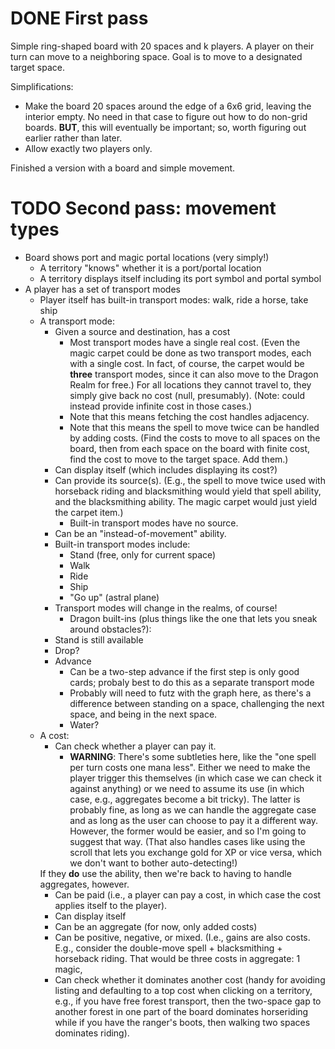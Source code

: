 * DONE First pass
Simple ring-shaped board with 20 spaces and k players. A player on
their turn can move to a neighboring space. Goal is to move to a
designated target space.

Simplifications:
+ Make the board 20 spaces around the edge of a 6x6 grid, leaving the interior empty. No need in that case to figure out how to do non-grid boards. *BUT*, this will eventually be important; so, worth figuring out earlier rather than later.
+ Allow exactly two players only.

Finished a version with a board and simple movement.
* TODO Second pass: movement types
+ Board shows port and magic portal locations (very simply!)
  + A territory "knows" whether it is a port/portal location
  + A territory displays itself including its port symbol and portal symbol
+ A player has a set of transport modes
  + Player itself has built-in transport modes: walk, ride a horse, take ship
  + A transport mode:
    + Given a source and destination, has a cost
      + Most transport modes have a single real cost. (Even the magic
        carpet could be done as two transport modes, each with a
        single cost. In fact, of course, the carpet would be *three*
        transport modes, since it can also move to the Dragon Realm
        for free.) For all locations they cannot travel to, they
        simply give back no cost (null, presumably). (Note: could
        instead provide infinite cost in those cases.)
      + Note that this means fetching the cost handles adjacency.
      + Note that this means the spell to move twice can be handled by
        adding costs. (Find the costs to move to all spaces on the
        board, then from each space on the board with finite cost,
        find the cost to move to the target space. Add them.)
    + Can display itself (which includes displaying its cost?)
    + Can provide its source(s). (E.g., the spell to move twice used
      with horseback riding and blacksmithing would yield that spell
      ability, and the blacksmithing ability. The magic carpet would
      just yield the carpet item.)
      + Built-in transport modes have no source.
    + Can be an "instead-of-movement" ability.
    + Built-in transport modes include:
      + Stand (free, only for current space)
      + Walk
      + Ride
      + Ship
      + "Go up" (astral plane)
    + Transport modes will change in the realms, of course!
      + Dragon built-ins (plus things like the one that lets you sneak
        around obstacles?):
	+ Stand is still available
	+ Drop?
	+ Advance
	  + Can be a two-step advance if the first step is only good
            cards; probaly best to do this as a separate transport
            mode
	  + Probably will need to futz with the graph here, as there's
            a difference between standing on a space, challenging the
            next space, and being in the next space.
      + Water?
  + A cost:
    + Can check whether a player can pay it.
      + *WARNING*: There's some subtleties here, like the "one spell
        per turn costs one mana less". Either we need to make the
        player trigger this themselves (in which case we can check it
        against anything) or we need to assume its use (in which case,
        e.g., aggregates become a bit tricky). The latter is probably
        fine, as long as we can handle the aggregate case and as long
        as the user can choose to pay it a different way. However, the
        former would be easier, and so I'm going to suggest that
        way. (That also handles cases like using the scroll that lets
        you exchange gold for XP or vice versa, which we don't want to
        bother auto-detecting!)
	
	If they *do* use the ability, then we're back to having to
        handle aggregates, however.
    + Can be paid (i.e., a player can pay a cost, in which case the
      cost applies itself to the player).
    + Can display itself
    + Can be an aggregate (for now, only added costs)
    + Can be positive, negative, or mixed. (I.e., gains are also
      costs. E.g., consider the double-move spell + blacksmithing +
      horseback riding. That would be three costs in aggregate: 1 magic,
    + Can check whether it dominates another cost (handy for avoiding
      listing and defaulting to a top cost when clicking on a
      territory, e.g., if you have free forest transport, then the
      two-space gap to another forest in one part of the board
      dominates horseriding while if you have the ranger's boots, then
      walking two spaces dominates riding).

